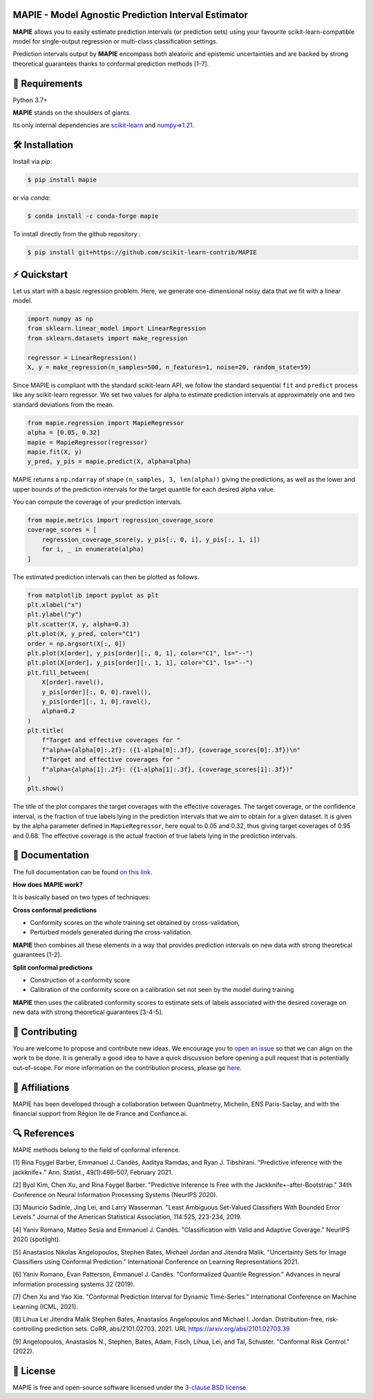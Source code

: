 .. -*- mode: rst -*-

|GitHubActions|_ |Codecov|_ |ReadTheDocs|_ |License|_ |PythonVersion|_ |PyPi|_ |Conda|_ |Release|_ |Commits|_ |DOI|_

.. |GitHubActions| image:: https://github.com/scikit-learn-contrib/MAPIE/actions/workflows/test.yml/badge.svg
.. _GitHubActions: https://github.com/scikit-learn-contrib/MAPIE/actions

.. |Codecov| image:: https://codecov.io/gh/scikit-learn-contrib/MAPIE/branch/master/graph/badge.svg?token=F2S6KYH4V1
.. _Codecov: https://codecov.io/gh/scikit-learn-contrib/MAPIE

.. |ReadTheDocs| image:: https://readthedocs.org/projects/mapie/badge
.. _ReadTheDocs: https://mapie.readthedocs.io/en/latest

.. |License| image:: https://img.shields.io/github/license/simai-ml/MAPIE
.. _License: https://github.com/scikit-learn-contrib/MAPIE/blob/master/LICENSE

.. |PythonVersion| image:: https://img.shields.io/pypi/pyversions/mapie
.. _PythonVersion: https://pypi.org/project/mapie/

.. |PyPi| image:: https://img.shields.io/pypi/v/mapie
.. _PyPi: https://pypi.org/project/mapie/

.. |Conda| image:: https://img.shields.io/conda/vn/conda-forge/mapie
.. _Conda: https://anaconda.org/conda-forge/mapie

.. |Release| image:: https://img.shields.io/github/v/release/scikit-learn-contrib/mapie
.. _Release: https://github.com/scikit-learn-contrib/MAPIE/releases

.. |Commits| image:: https://img.shields.io/github/commits-since/scikit-learn-contrib/mapie/latest/master
.. _Commits: https://github.com/scikit-learn-contrib/MAPIE/commits/master

.. |DOI| image:: https://img.shields.io/badge/10.48550/arXiv.2207.12274-B31B1B.svg
.. _DOI: https://arxiv.org/abs/2207.12274

.. image:: https://github.com/simai-ml/MAPIE/raw/master/doc/images/mapie_logo_nobg_cut.png
    :width: 400
    :align: center



MAPIE - Model Agnostic Prediction Interval Estimator
====================================================

**MAPIE** allows you to easily estimate prediction intervals (or prediction sets)
using your favourite scikit-learn-compatible model for
single-output regression or multi-class classification settings.

Prediction intervals output by **MAPIE** encompass both aleatoric and epistemic
uncertainties and are backed by strong theoretical guarantees thanks to conformal
prediction methods [1-7].


🔗 Requirements
===============

Python 3.7+

**MAPIE** stands on the shoulders of giants.

Its only internal dependencies are `scikit-learn <https://scikit-learn.org/stable/>`_ and `numpy=>1.21 <https://numpy.org/>`_.


🛠 Installation
===============

Install via `pip`:

.. code:: sh

    $ pip install mapie

or via `conda`:

.. code:: sh

    $ conda install -c conda-forge mapie

To install directly from the github repository :

.. code:: sh

    $ pip install git+https://github.com/scikit-learn-contrib/MAPIE


⚡️ Quickstart
==============

Let us start with a basic regression problem.
Here, we generate one-dimensional noisy data that we fit with a linear model.

.. code:: python

    import numpy as np
    from sklearn.linear_model import LinearRegression
    from sklearn.datasets import make_regression

    regressor = LinearRegression()
    X, y = make_regression(n_samples=500, n_features=1, noise=20, random_state=59)

Since MAPIE is compliant with the standard scikit-learn API, we follow the standard
sequential ``fit`` and ``predict`` process  like any scikit-learn regressor.
We set two values for alpha to estimate prediction intervals at approximately one
and two standard deviations from the mean.

.. code:: python

    from mapie.regression import MapieRegressor
    alpha = [0.05, 0.32]
    mapie = MapieRegressor(regressor)
    mapie.fit(X, y)
    y_pred, y_pis = mapie.predict(X, alpha=alpha)

MAPIE returns a ``np.ndarray`` of shape ``(n_samples, 3, len(alpha))`` giving the predictions,
as well as the lower and upper bounds of the prediction intervals for the target quantile
for each desired alpha value.

You can compute the coverage of your prediction intervals.

.. code:: python

    from mapie.metrics import regression_coverage_score
    coverage_scores = [
        regression_coverage_score(y, y_pis[:, 0, i], y_pis[:, 1, i])
        for i, _ in enumerate(alpha)
    ]

The estimated prediction intervals can then be plotted as follows.

.. code:: python

    from matplotlib import pyplot as plt
    plt.xlabel("x")
    plt.ylabel("y")
    plt.scatter(X, y, alpha=0.3)
    plt.plot(X, y_pred, color="C1")
    order = np.argsort(X[:, 0])
    plt.plot(X[order], y_pis[order][:, 0, 1], color="C1", ls="--")
    plt.plot(X[order], y_pis[order][:, 1, 1], color="C1", ls="--")
    plt.fill_between(
        X[order].ravel(),
        y_pis[order][:, 0, 0].ravel(),
        y_pis[order][:, 1, 0].ravel(),
        alpha=0.2
    )
    plt.title(
        f"Target and effective coverages for "
        f"alpha={alpha[0]:.2f}: ({1-alpha[0]:.3f}, {coverage_scores[0]:.3f})\n"
        f"Target and effective coverages for "
        f"alpha={alpha[1]:.2f}: ({1-alpha[1]:.3f}, {coverage_scores[1]:.3f})"
    )
    plt.show()

The title of the plot compares the target coverages with the effective coverages.
The target coverage, or the confidence interval, is the fraction of true labels lying in the
prediction intervals that we aim to obtain for a given dataset.
It is given by the alpha parameter defined in ``MapieRegressor``, here equal to 0.05 and 0.32,
thus giving target coverages of 0.95 and 0.68.
The effective coverage is the actual fraction of true labels lying in the prediction intervals.


.. image:: https://github.com/simai-ml/MAPIE/raw/master/doc/images/quickstart_1.png
    :width: 400
    :align: center


📘 Documentation
================

The full documentation can be found `on this link <https://mapie.readthedocs.io/en/latest/>`_.

**How does MAPIE work?**

It is basically based on two types of techniques:

**Cross conformal predictions**

- Conformity scores on the whole training set obtained by cross-validation,
- Perturbed models generated during the cross-validation.

**MAPIE** then combines all these elements in a way that provides prediction intervals on new data with strong theoretical guarantees [1-2].

.. image:: https://github.com/simai-ml/MAPIE/raw/master/doc/images/mapie_internals_regression.png
    :width: 300
    :align: center

**Split conformal predictions**

- Construction of a conformity score
- Calibration of the conformity score on a calibration set not seen by the model during training

**MAPIE** then uses the calibrated conformity scores to estimate sets of labels associated with the desired coverage on new data with strong theoretical guarantees [3-4-5].

.. image:: https://github.com/simai-ml/MAPIE/raw/master/doc/images/mapie_internals_classification.png
    :width: 300
    :align: center



📝 Contributing
===============

You are welcome to propose and contribute new ideas.
We encourage you to `open an issue <https://github.com/simai-ml/MAPIE/issues>`_ so that we can align on the work to be done.
It is generally a good idea to have a quick discussion before opening a pull request that is potentially out-of-scope.
For more information on the contribution process, please go `here <CONTRIBUTING.rst>`_.


🤝  Affiliations
================

MAPIE has been developed through a collaboration between Quantmetry, Michelin, ENS Paris-Saclay,
and with the financial support from Région Ile de France and Confiance.ai.

|Quantmetry|_ |Michelin|_ |ENS|_ |Confiance.ai|_  |IledeFrance|_

.. |Quantmetry| image:: https://www.quantmetry.com/wp-content/uploads/2020/08/08-Logo-quant-Texte-noir.svg
    :width: 150
.. _Quantmetry: https://www.quantmetry.com/

.. |Michelin| image:: https://www.michelin.com/wp-content/themes/michelin/public/img/michelin-logo-en.svg
    :width: 100
.. _Michelin: https://www.michelin.com/en/

.. |ENS| image:: https://file.diplomeo-static.com/file/00/00/01/34/13434.svg
    :width: 100
.. _ENS: https://ens-paris-saclay.fr/en

.. |Confiance.ai| image:: https://pbs.twimg.com/profile_images/1443838558549258264/EvWlv1Vq_400x400.jpg
    :width: 100
.. _Confiance.ai: https://www.confiance.ai/

.. |IledeFrance| image:: https://www.iledefrance.fr/themes/custom/portail_idf/logo.svg
    :width: 100
.. _IledeFrance: https://www.iledefrance.fr/


🔍  References
==============

MAPIE methods belong to the field of conformal inference.

[1] Rina Foygel Barber, Emmanuel J. Candès, Aaditya Ramdas, and Ryan J. Tibshirani.
"Predictive inference with the jackknife+." Ann. Statist., 49(1):486–507, February 2021.

[2] Byol Kim, Chen Xu, and Rina Foygel Barber.
"Predictive Inference Is Free with the Jackknife+-after-Bootstrap."
34th Conference on Neural Information Processing Systems (NeurIPS 2020).

[3] Mauricio Sadinle, Jing Lei, and Larry Wasserman.
"Least Ambiguous Set-Valued Classifiers With Bounded Error Levels." Journal of the American Statistical Association, 114:525, 223-234, 2019.

[4] Yaniv Romano, Matteo Sesia and Emmanuel J. Candès.
"Classification with Valid and Adaptive Coverage." NeurIPS 2020 (spotlight).

[5] Anastasios Nikolas Angelopoulos, Stephen Bates, Michael Jordan and Jitendra Malik.
"Uncertainty Sets for Image Classifiers using Conformal Prediction."
International Conference on Learning Representations 2021.

[6] Yaniv Romano, Evan Patterson, Emmanuel J. Candès.
"Conformalized Quantile Regression." Advances in neural information processing systems 32 (2019).

[7] Chen Xu and Yao Xie.
"Conformal Prediction Interval for Dynamic Time-Series."
International Conference on Machine Learning (ICML, 2021).

[8] Lihua Lei Jitendra Malik Stephen Bates, Anastasios Angelopoulos
and Michael I. Jordan. Distribution-free, risk-controlling prediction
sets. CoRR, abs/2101.02703, 2021.
URL https://arxiv.org/abs/2101.02703.39

[9] Angelopoulos, Anastasios N., Stephen, Bates, Adam, Fisch, Lihua,
Lei, and Tal, Schuster. "Conformal Risk Control." (2022).


📝 License
==========

MAPIE is free and open-source software licensed under the `3-clause BSD license <https://github.com/simai-ml/MAPIE/blob/master/LICENSE>`_.
